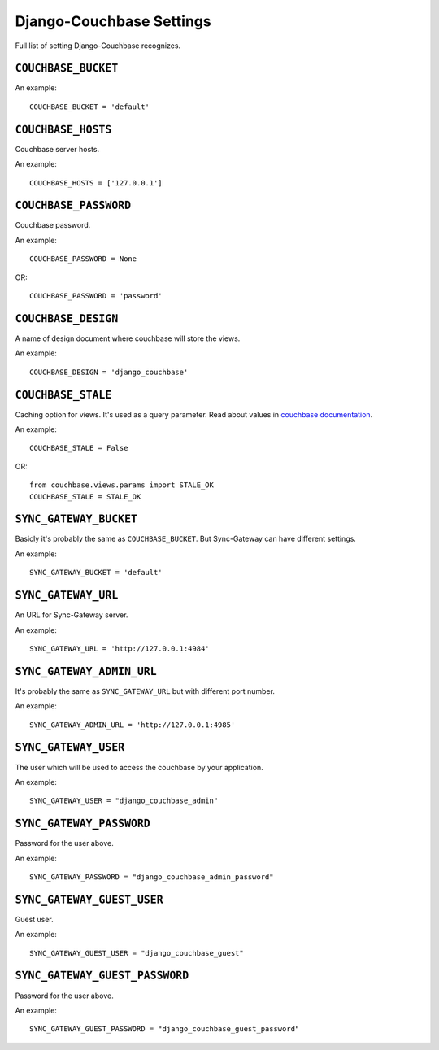 .. _ref-settings:

=========================
Django-Couchbase Settings
=========================

Full list of setting Django-Couchbase recognizes.

``COUCHBASE_BUCKET``
====================

An example::

    COUCHBASE_BUCKET = 'default'

``COUCHBASE_HOSTS``
===================

Couchbase server hosts.

An example::

    COUCHBASE_HOSTS = ['127.0.0.1']


``COUCHBASE_PASSWORD``
======================

Couchbase password.

An example::

    COUCHBASE_PASSWORD = None

OR::

    COUCHBASE_PASSWORD = 'password'


``COUCHBASE_DESIGN``
====================

A name of design document where couchbase will store the views.

An example::

    COUCHBASE_DESIGN = 'django_couchbase'


``COUCHBASE_STALE``
===================

Caching option for views. It's used as a query parameter.
Read about values in `couchbase  documentation <http://docs.couchbase.com/admin/admin/Views/views-operation.html>`_.

An example::

    COUCHBASE_STALE = False

OR::

    from couchbase.views.params import STALE_OK
    COUCHBASE_STALE = STALE_OK


``SYNC_GATEWAY_BUCKET``
=======================

Basicly it's probably the same as ``COUCHBASE_BUCKET``.
But Sync-Gateway can have different settings.

An example::

    SYNC_GATEWAY_BUCKET = 'default'


``SYNC_GATEWAY_URL``
====================

An URL for Sync-Gateway server.

An example::

    SYNC_GATEWAY_URL = 'http://127.0.0.1:4984'


``SYNC_GATEWAY_ADMIN_URL``
==========================

It's probably the same as ``SYNC_GATEWAY_URL`` but with different port number.

An example::

    SYNC_GATEWAY_ADMIN_URL = 'http://127.0.0.1:4985'


``SYNC_GATEWAY_USER``
=====================

The user which will be used to access the couchbase by your application.

An example::

    SYNC_GATEWAY_USER = "django_couchbase_admin"


``SYNC_GATEWAY_PASSWORD``
=========================

Password for the user above.

An example::

    SYNC_GATEWAY_PASSWORD = "django_couchbase_admin_password"


``SYNC_GATEWAY_GUEST_USER``
===========================

Guest user.

An example::

    SYNC_GATEWAY_GUEST_USER = "django_couchbase_guest"


``SYNC_GATEWAY_GUEST_PASSWORD``
===============================

Password for the user above.

An example::

    SYNC_GATEWAY_GUEST_PASSWORD = "django_couchbase_guest_password"
